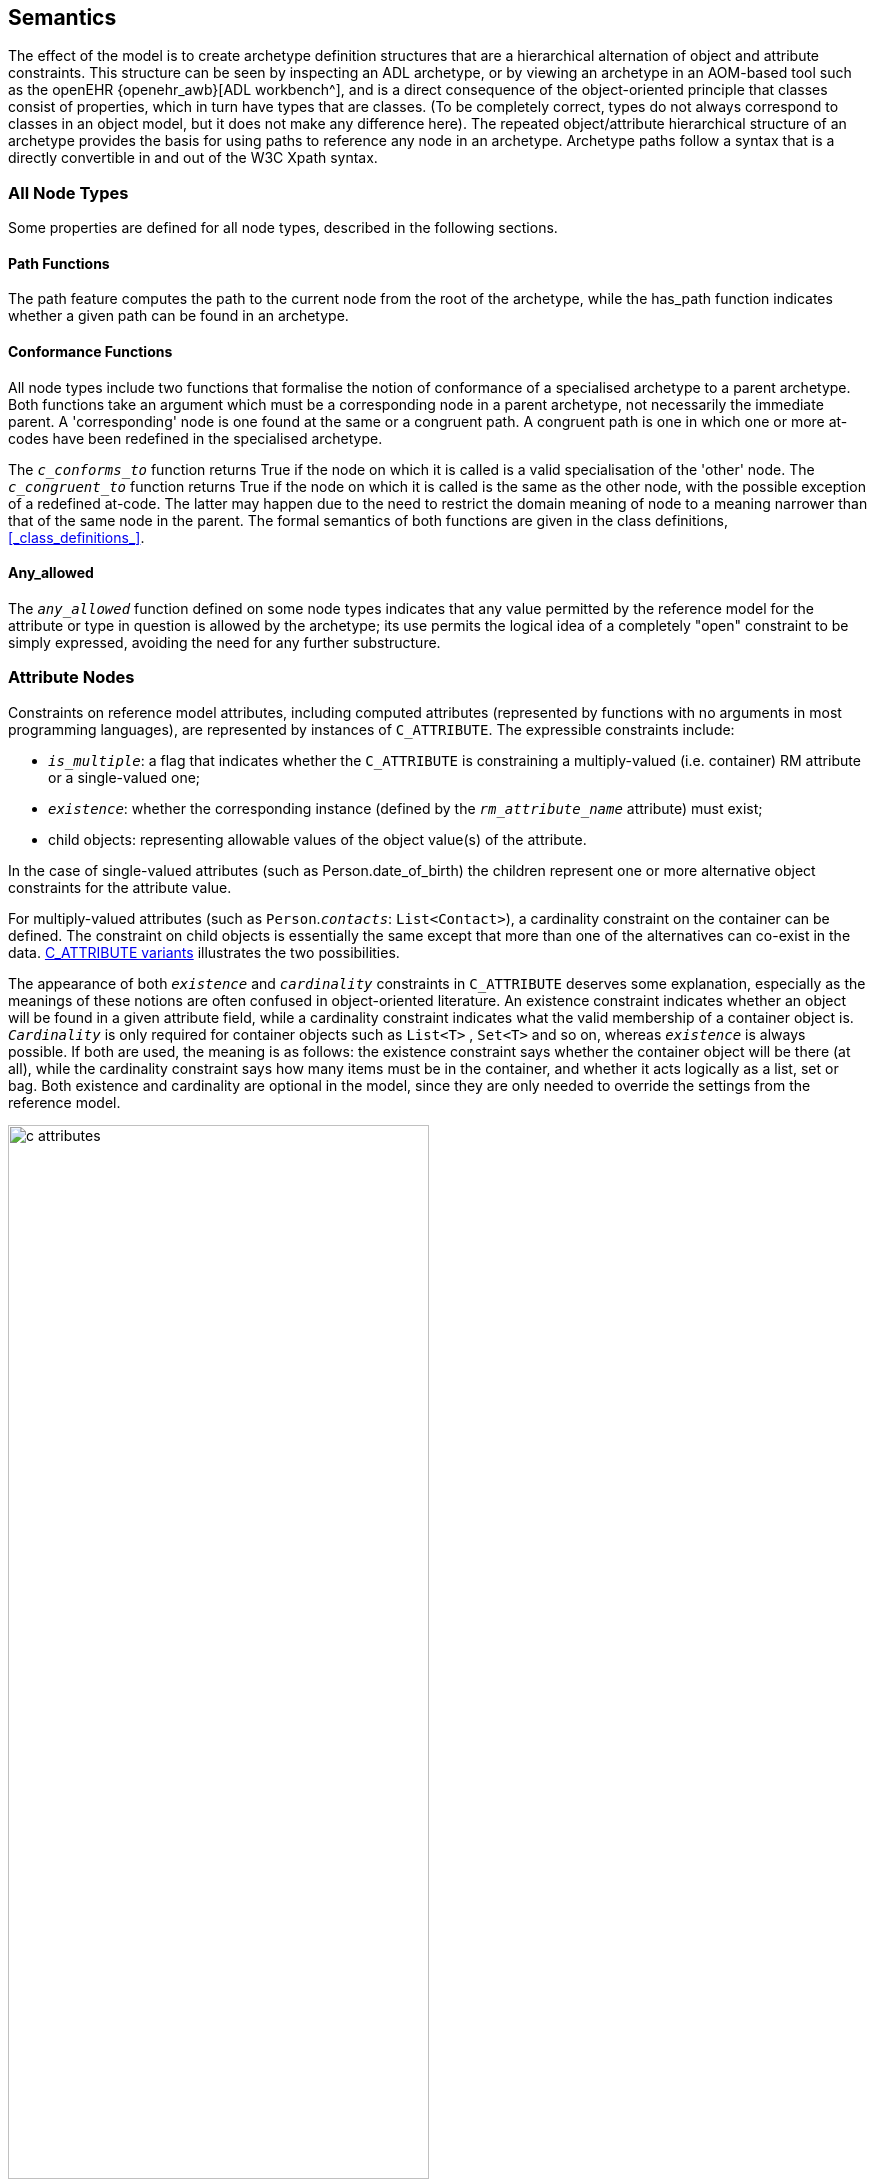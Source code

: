 == Semantics

The effect of the model is to create archetype definition structures that are a hierarchical alternation of object and attribute constraints. This structure can be seen by inspecting an ADL archetype, or by viewing an archetype in an AOM-based tool such as the openEHR {openehr_awb}[ADL workbench^], and is a direct consequence of the object-oriented principle that classes consist of properties, which in turn have types that are classes. (To be completely correct, types do not always correspond to classes in an object model, but it does not make any difference here). The repeated object/attribute hierarchical structure of an archetype provides the basis for using paths to reference any node in an archetype. Archetype paths follow a syntax that is a directly convertible in and out of the W3C Xpath syntax.

=== All Node Types

Some properties are defined for all node types, described in the following sections.

==== Path Functions

The path feature computes the path to the current node from the root of the archetype, while the has_path function indicates whether a given path can be found in an archetype.

==== Conformance Functions

All node types include two functions that formalise the notion of conformance of a specialised archetype to a parent archetype. Both functions take an argument which must be a corresponding node in a parent archetype, not necessarily the immediate parent. A 'corresponding' node is one found at the same or a congruent path. A congruent path is one in which one or more at-codes have been redefined in the specialised archetype.

The `_c_conforms_to_` function returns True if the node on which it is called is a valid specialisation of the 'other' node. The `_c_congruent_to_` function returns True if the node on which it is called is the same as the other node, with the possible exception of a redefined at-code. The latter may happen due to the need to restrict the domain meaning of node to a meaning narrower than that of the same node in the parent. The formal semantics of both functions are given in the class definitions, <<_class_definitions_>>.

==== Any_allowed

The `_any_allowed_` function defined on some node types indicates that any value permitted by the reference model for the attribute or type in question is allowed by the archetype; its use permits the logical idea of a completely "open" constraint to be simply expressed, avoiding the need for any further substructure.

=== Attribute Nodes

Constraints on reference model attributes, including computed attributes (represented by functions with no arguments in most programming languages), are represented by instances of `C_ATTRIBUTE`. The expressible constraints include:

* `_is_multiple_`: a flag that indicates whether the `C_ATTRIBUTE` is constraining a multiply-valued (i.e. container) RM attribute or a single-valued one;
* `_existence_`: whether the corresponding instance (defined by the `_rm_attribute_name_` attribute) must exist;
* child objects: representing allowable values of the object value(s) of the attribute.

In the case of single-valued attributes (such as Person.date_of_birth) the children represent one or more alternative object constraints for the attribute value.

For multiply-valued attributes (such as `Person`.`_contacts_`: `List<Contact>`), a cardinality constraint on the container can be defined. The constraint on child objects is essentially the same except that more than one of the alternatives can co-exist in the data. <<c_attributes>> illustrates the two possibilities.

The appearance of both `_existence_` and `_cardinality_` constraints in `C_ATTRIBUTE` deserves some explanation, especially as the meanings of these notions are often confused in object-oriented literature. An existence constraint indicates whether an object will be found in a given attribute field, while a cardinality constraint indicates what the valid membership of a container object is. `_Cardinality_` is only required for container objects such as `List<T>` , `Set<T>` and so on, whereas `_existence_` is always possible. If both are used, the meaning is as follows: the existence constraint says whether the container object will be there (at all), while the cardinality constraint says how many items must be in the container, and whether it acts logically as a list, set or bag. Both existence and cardinality are optional in the model, since they are only needed to override the settings from the reference model.

[.text-center]
.C_ATTRIBUTE variants
image::{diagrams_uri}/c_attributes.png[id=c_attributes, align="center", width="70%"]

=== Object Node Types

The following sections apply to all object nodes in an archetype, i.e. instances of any descendant of `C_OBJECT`.

==== Rm_type_name and Reference Model Type Matching

Every object node has an `_rm_type_name_` attribute that states the RM type to be matched by that node in the archetype. The value of `_rm_type_name_` is understood as a constraint on the dynamic type of data _instances_ of the stated Reference Model type. It is either a class name from the RM, or a generic type constructed from RM class names, as described in the {openehr_am_adl2}#_reference_model_type_matching[Reference model type matching^] section of the ADL2 specification.

The RM type stated in an archetype object node is understood to be a _static_ type constraint. Accordingly, it will match an instance of any RM _subtype_ of the stated type, as long as the inheritance relationship is stated in the RM definition. This holds both for sub-classes, and subtypes of generic types, in a covariant fashion. The following matching will thus succeed:

* `_rm_type_name_` = `"PARTY"` matches `PERSON`, where `PERSON` inherits from `PARTY` in the relevant RM;
* `_rm_type_name_` = `"Interval<Ordered>"` matches a dynamic type of data items of `Interval<Quantity>`, `SimpleInterval<Ordered>` and `SimpleInterval<Quantity>` where `Quantity` inherits from `Ordered` and `SimpleInterval` inherits from `Interval` in the relevant RM.

There are some special rules that apply to primitive type matching that enable 'logical' primitive type names in archetypes to match multiple 'concrete' variants that occur in some reference models and programming type systems. These are described in detail below.

==== Node_id and Paths

The `_node_id_` attribute in the class `C_OBJECT`, inherited by all subtypes, is of key importance in the archetype constraint model. It has two functions:

* it allows archetype object constraint nodes to be individually identified, and in particular, guarantees sibling node unique identification;
* it provides a code to which a human-understanding terminology definition can be attached, as well as potentially a terminology binding.

The existence of `_node_ids_` in an archetype allows archetype paths to be created, which refer to each node. Every node in the archetype needs a `_node_id_` , but only `_node_ids_` for nodes under container attributes must have a terminology definition. For nodes under single-valued attributes, the terminology definition is optional (and typically not supplied), since the meaning is given by the reference model attribute definition.

Note that instances of `C_PRIMITIVE_OBJECT` have a constant `_node_id_` (see below) and thus do not require node identifiers to be supplied in syntax or serial forms that are converted to AOM structural form.

==== Sibling Ordering

Within a specialised archetype, redefined or added object nodes may be defined under a container attribute. Since specialised archetypes are in differential form, i.e. only redefined or added nodes are expressed, not nodes inherited unchanged, the relative ordering of siblings can't be stated simply by the ordering of such items within the relevant list within the differential form of the archetype. An explicit ordering indicator is required if indeed order is specific. The `C_OBJECT._sibling_order_` attribute provides this capability. It can only be set on a `C_OBJECT` descendant within a multiply-valued attribute, i.e. an instance of `C_ATTRIBUTE` for which the `_cardinality_` is ordered.

==== Node Deprecation

It is possible to mark an instance of any defined node type as deprecated, meaning that by preference it should not be used, and that there is an alternative solution for recording the same information. Rules or recommendations for how deprecation should be handled are outside the scope of the archetype proper, and should be provided by the governance framework under which the archetype is managed.

=== Reference Objects

Two subtypes of `C_OBJECT`, namely `ARCHETYPE_SLOT` and `C_COMPLEX_OBJECT_PROXY` are used to express constraints in the form of references to other constraints, rather than directly.

An `ARCHETYPE_SLOT` defines a 'slot' specifying other archetypes that can be plugged in at that point, in terms of constraints on archetype identifiers. These are expressed as instances of the `ARCHETYPE_ID_CONSTRAINT` class, a specialised version of the ELOM `EL_CONSTRAINT_EXPRESSION` class.

The type `C_COMPLEX_OBJECT_PROXY` represents a reference to another part of the current archetype that expresses exactly the same constraints needed at the  point where the proxy appears.

=== Defined Object Nodes (C_DEFINED_OBJECT)

The `C_DEFINED_OBJECT` subtype corresponds to the category of `C_OBJECTs` that are defined in an archetype by value, i.e. by inline definition. Four properties characterise `C_DEFINED_OBJECTs` as follows.

==== Valid_value

The `_valid_value_` function tests a reference model object for conformance to the archetype. It is designed for recursive implementation in which a call to the function at the top of the archetype definition would cause a cascade of calls down the tree. This function is the key function of an 'archetype-enabled kernel' component that can perform runtime data validation based on an archetype definition.

==== Prototype_value

This function is used to generate a reasonable default value of the reference object being constrained by a given node. This allows archetype-based software to build a 'prototype' object from an archetype which can serve as the initial version of the object being constrained, assuming it is being created new by user activity (e.g. via a GUI application). Implementation of this function will usually involve use of reflection libraries or similar.

==== Default_value

This attribute allows a user-specified default value to be defined within an archetype. The `_default_value_` object must be of the same type as defined by the `_prototype_value_` function, pass the `_valid_value_` test. Where defined, the `_prototype_value_` function would return this value instead of a synthesised value.

=== Complex Objects (C_COMPLEX_OBJECT)

Along with `C_ATTRIBUTE`, `C_COMPLEX_OBJECT` is the key structuring type of the `constraint_model` package, and consists of attributes of type `C_ATTRIBUTE`, which are constraints on the attributes (i.e. any property, including relationships) of the reference model type. Accordingly, each `C_ATTRIBUTE` records the name of the constrained attribute (in `_rm_attr_name_`) , the existence and cardinality expressed by the constraint (depending on whether the attribute it constrains is a multiple or single relationship), and the constraint on the object to which this `C_ATTRIBUTE` refers via its `_children_` attribute (according to its reference model) in the form of further `C_OBJECTs`.

=== Primitive Types (C_PRIMITIVE_OBJECT descendants)

Constraints on primitive types are defined by the descendants of `C_PRIMITIVE_OBJECT`, i.e. `C_STRING` , `C_INTEGER` and so on. The primitive constraint types are represented in such a way as to accommodate both 'tuple' constraints and logically unary constraints, using a tuple array (`C_PRIMITIVE_TUPLE._members_`) whose members are each a primitive constraint corresponding to each primitive type in the tuple. Tuple constraints are second order constraints, described below, enabling co-varying constraints to be stated. In the unary case, the constraint is the first member of a tuple array.

`C_PRIMITIVE_OBJECT` instances represented in {openehr_am_adl2}[ADL 'short' form^] are created with a fixed at-code (id-code) `ADL_CODE_DEFINITIONS._primitive_node_id_` as the value of `_node_id_` (see <<ADL_CODE_DEFINITIONS Class>>). For regularly structured `C_PRIMITIVE_OBJECT` instances, a normal node identifier is required.

The primitive constraint for each primitive type may itself be complex. Its formal type is the type of the `_constraint_` accessor in each `C_PRIMITIVE_OBJECT` descendant. The use of constrainer types for each assumed primitive RM type is summarised in the following table.

[[primitive-types,Primitive Types]]
[width="100%",cols="1,1,2,3",options="header",]
|===========
|RM Primitive type    |AOM type                |AOM Primitive constrainer type |Constraint description
|`Boolean`            |`C_BOOLEAN`             |`List <Boolean>`               |One or two Boolean values, enabling the logical constraints 
                                                                                'true', 'false' and 'true or false' to be expressed.
|`String`             |`C_STRING`              |`List <String>`                |A list of possible string values, which may include regular expressions, 
                                                                                which are delimited by '/' characters.
|`Terminology_code`   |`C_TERMINOLOGY_CODE`    |Terminology constraint - +
                                                `[acN]` or `[atN]`             |A string containing either a single at-code or a single ac-code. In the 
                                                                                latter case, the constraint refers to either a locally defined value set 
                                                                                or (via a binding) an external value set.
|Descendants of +
 `Ordered`            |`C_ORDERED`             |`List <Interval<T:Ordered>>`  |A single value (which is a point interval), a list of values 
                                                                                (list of point intervals), a list of intervals, which may be mixed proper 
                                                                                and point intervals.
|`Integer`            |`C_INTEGER`             |`List <Interval<Integer>>`     |As for Ordered type, with T = `Integer`
|`Real`               |`C_REAL`                |`List <Interval<Real>>`        |As for Ordered type, with T = `Real`
|Descendants of + 
`Temporal`            |`C_TEMPORAL`            |`List <Interval<T:Temporal>>` +
                                                OR +
                                                `String` (ADL pattern)         |As for ordered types, with T being an sub-type type of `Temporal`, an 
                                                                                ancestor of the assumed Date/time primitive types., with the addition of a 
                                                                                second type constraint -                                                                                                                             {openehr_am_adl2}#_constraints_on_dates_times_and_durations[a pattern based on ISO 8601 syntax^].

|`Date`               |`C_DATE`                |`List <Interval<Date>>` +
                                                OR +
                                                `String` (ADL pattern)           |As for Temporal types with T = `Date`
|`Time`               |`C_TIME`                |`List <Interval<Time>>` +
                                                OR +
                                                `String` (ADL pattern)           |As for Temporal types with T = `Time`
|`Date_time`          |`C_DATE_TIME`           |`List <Interval<Date_time>>` +
                                                OR +
                                                 `String` (ADL pattern)          |As for Temporal types with T = `Date_time`
|`Duration`           |`C_DURATION`            |`List <Interval<Duration>>` +
                                                OR +
                                                `String` (ADL pattern)           |As for Temporal types with T = `Duration`
                                                
|`List<T>`            |`C_PRIMITIVE_OBJECT` +
                       descendant appropriate +
                       to RM type               |`List<T>` or `List<Interval<T>>` +
                                                for Ordered types                |Members of List value match any value in constraint list

|`Interval<T:Ordered>`|`C_PRIMITIVE_ORDERED` +
                       descendant appropriate +
                       to RM type              |`List<Interval<T>>`              |Interval value matches any (Interval) value in constraint list
                                                
|===========

The RM primitive types listed above are assumed to exist (possibly with different names) within any RM used as the basis for creating archetypes. Where any do not exist - e.g. if there are no date/time types in a particular RM - no archetype constraints can be defined for such nodes. Where the types have different names, name mapping can be performed as described in <<RM Primitive Type Equivalences>> below.

This facility can be used to effect the following mappings from `C_PRIMITIVE_OBJECT` descendants (`C_STRING`, `C_INTEGER` etc) to the types found in any particular RM.

* `String` variants: in addition to matching `String`, `C_STRING` should match `StringN` and `String_N` instances, to accommodate RM types such as `String8`, `String_32` etc;
* `Integer` variants: in addition to matching `Integer`, `C_INTEGER` should match `IntegerN` and `Integer_N`, to accommodate RM types such as `Integer_16`, `Integer64` etc;
* `Real` variants: in addition to matching `Real`, `C_REAL` should match `RealN` and `Real_N` and `Double`, to accommodate RM types such as `Real_32`, `Real64` and `Double`;
* `Date_time` variants: typical names for `Date_time` such as `DateTime`, `TimeStamp` etc should be mapped to `C_DATE`.

==== Assumed_value

The `_assumed_value_` attribute is useful for archetypes containing any optional constraint. and provides an ability to define a value that can be assumed for a data item for which no data is found at execution time. If populated, it can contain a single at-code that must be in the local value set referred to by the ac-code in the `_constraint_` attribute.

For example, an archetype for the concept 'blood pressure measurement' might contain an optional protocol section containing a data point for patient position, with choices 'lying', 'sitting' and 'standing'. Since the section is optional, data could be created according to the archetype which does not contain the protocol section. However, a blood pressure cannot be taken without the patient in some position, so clearly there is an implied value for patient position. Amongst clinicians, basic assumptions are nearly always made for such things: in general practice, the position could always safely be assumed to be 'sitting' if not otherwise stated; in the hospital setting, 'lying' would be the normal assumption. The `_assumed_value_` feature of archetypes allows such assumptions to be explicitly stated so that all users/systems know what value to assume when optional items are not included in the data.

Note that the notion of assumed values is distinct from that of 'default values'. The latter notion is that of a default 'pre-filled' value that is provided (normally in a local context by a template) for a data item that is to be filled in by the user, but which is typically the same in many cases. Default values are thus simply an efficiency mechanism for users. As a result, default values do appear in data, while assumed values don't.

=== Terminology Constraints

==== Formal Definition

The `C_TERMINOLOGY_CODE` type entails some complexity and merits further explanation. This is the only constrainer type whose constraint semantics are not self-contained, but located in the archetype terminology and/or in external terminologies.

A `C_TERMINOLOGY_CODE` instance in an archetype is structurally simple: it can only be one of the following constraints:

* a single ac-code, referring to either a value-set defined in the archetype terminology or bound to an external value set or ref set;
** in this case, an additional at-code may be included as an assumed value; the at-code must come from the locally defined value set;
* a single at-code, representing a single possible value.

NOTE: The second case in theory could be done using an ac-code referring to a value set containing a single value, but there seems little value in this extra verbiage, and little cost in providing the single-member value set short cut.

[#constraint_strengths]
==== Constraint Strengths

Uniquely in the AOM, a Terminology code constraint may not be required, and may instead be considered informal. This is achieved via the attribute `_constraint_status_` which indicates either that the constraint is `required (0)` (i.e. the data item must formally conform to the constraint), or three levels of informal constraint, namely `extensible (1) | preferred (2) | example (3)`. This particular model of constraint 'strength' follows the {hl7_fhir_binding_strengths}[HL7 FHIR 'binding strengths' model^]. The convenience function `_constraint_required_()` can be used to determine if the constraint is formal, i.e. if `_constraint_status_` has the value `required (0)` or else is not set.

The informal constraint feature in `C_TERMINOLOGY_CODE` is provided to address the common real-world mismatch between local terminology use and more centrally defined archetypes. The enumeration values of 0 - 3 are designed such that the `required` constraint status (value = 0) is considered the default. Additionally, the `_constraint_status_` attribute is optional, and will not be present in archetypes authored with tools not including this feature. Accordingly, the `_constraint_required_()` function returns `True` if `_constraint_status_` is Void. This means that in all archetypes containing `C_TERMINOLOGY_CODE` nodes with no `_constraint_status_`, such nodes are considered to express a formally required constraint.

For the non-required settings of `_constraint_status_`, a data instance value may be a non-matching terminology code, including from another terminology. It might also be a plain text (i.e. not coded), in which case it will not be matched by a `C_TERMINOLOGY_CODE` archetype node, but an archetype node corresponding to the relevant RM type. In openEHR, this would usually be `DV_TEXT`. To allow for coded text or text matching therefore, at least 2 sibling archetype nodes are required, with one containing the appropriately configured `C_TERMINOLOGY_CODE`, and another representing a text-only constraint.

With respect to redefinition in specialised archetypes, the constraint strength may be redefined to be stronger, i.e. the enumeration value must be lower. Thus, a term constraint with strength of `preferred (2)` can be redefined to a strength of `required (0)`.

==== Terminology Code Resolution

When an archetype is deployed in the form of an operational template, the internally defined value sets, and any bindings are processed in stages in order to obtain the final terminology codes from which the user should choose. The `C_TERMINOLOGY_CODE` class provides a number of functions to formalise this as follows.

* `_value_set_expanded_: List<String>`: this function converts an ac-code to its corresponding set of at-codes, as defined in the `value_sets` section of the archetype.
* `_value_set_substituted_: List<URI>`: where bindings exist to he value set at-codes, this function converts each code to its corresponding binding target, i.e. a URI.
* `_value_set_resolved_: List<TERMINOLOGY_CODE>`: this function converts the list of URIs to final terms, including with textual rubrics, i.e. a list of `TERMINOLOGY_CODEs`.

These functions would normally be implemented as 'lambdas' or 'agents', in order to obtain access to the target terminologies.

NOTE: Since an archetype might not contain external terminology bindings for all (or even any) of its terminological constraints, a 'resolved' archetype will usually contain at-codes in its cADL definition. These at-codes would be treated as real coded terms in any implementation that was creating data, and as a consequence, archetype at-codes could occur in real data, as described in the Terminology Integration section of the ADL specification.

[#date_time_constraints]
=== Date/Time Constraints

The openEHR architecture assumes that primitive types representing 'date', 'time' and 'date_time' exist within every development environment, however such types or classes may be named. Within openEHR, these primitive types are named `Iso8601_date` etc., and are defined in the {openehr_base_latest_foundation_types}[openEHR Foundation Types Specification^].

As described in the {openehr_am_adl2}#_constraints_on_dates_times_and_durations[openEHR ADL2 specification^], these types are constrained using either value intervals or patterns. Both kinds of constraint are formally represented by the classes <<_c_date_class,`C_DATE`>>, <<_c_time_class,`C_TIME`>> and <<_c_date_time_class,`C_DATE_TIME`>>. (A fourth time-related type, 'Duration' is constrained somewhat differently by the AOM class `C_DURATION`).

ADL2 value range constraints, such as the date range `|2004-05-20..2005-05-19|` are represented in the relevant constrainer meta-class (in this case `C_DATE`) by an attribute of the form `constraint: List<Interval<Iso8601_date>>`. Similarly, an ADL2 date/time range constraint such as `|<2005-05-19T23:59:59|` is represented by `C_DATE_TIME.constraint` of type `List<Interval<Iso8601_date_time>>`. The `List<>` structure allows such constraints to include more than one disjoint range.

The other means of expressing constraints in ADL2 is via patterns based on the {iso_8601}[ISO 8601^] extended syntax form (i.e. the form that uses '-' and ':' characters in dates and times, respectively). These allow partial dates and times to be stated. Thus, the time constraint `hh:??:XX` means: any time consisting of hours, optional minutes, and no seconds. A full table of such constraint patterns is provided in the {openehr_am_adl2}#_patterns[ADL2 specification^].

Pattern constraints are represented within the AOM classes `C_DATE` etc. via the attribute `pattern_constraint: String`, inherited from the abstract class `C_TEMPORAL`. Validity may be checked using features defined on the class <<_c_temporal_definitions_class,`C_TEMPORAL_DEFINITIONS`>>, such as `valid_date_constraint_patterns`, and also `valid_date_constraint_replacements`, for checking redefinitions within specialised archetypes.

Date/time pattern constraints are computationally represented via functions like `month_validity(): VALIDITY_KIND`, defined on <<_c_date_class,`C_DATE`>>, <<_c_time_class,`C_TIME`>> and <<_c_date_time_class,`C_DATE_TIME`>>, where `VALIDITY_KIND` is an enumeration type defined in the {openehr_base_latest_base_types}[openEHR Base Types^]. The lexical elements of the patterns are mapped to the values of `VALIDITY_KIND` as follows:

* `yyyy` , `mm`, `dd` -> `VALIDITY_KIND.mandatory`
* `hh` , `mm`, `ss` -> `VALIDITY_KIND.mandatory`
* `??` -> `VALIDITY_KIND.optional`
* `XX` -> `VALIDITY_KIND.prohibited`

Accordingly, the '??' within the date constrainer pattern `yyyy-??-XX` maps to the result `optional` of the function `C_DATE.month_validity()`.

[#duration_constraints]
=== Duration Constraints

Duration constraints follow the same general approach as Date/time constraints, such that the <<_c_duration_class,`C_DURATION`>> meta-class provides a range constraint attribute `constraint: List<Interval<Iso8601_duration>>` as well as the inherited attribute `pattern_constraint: String` to represent pattern constraints. These are described in {openehr_am_adl2}#_duration_constraints[openEHR ADL2 specification^].

However, the pattern constraints are of a simpler form, and do not use the `??` or `XX` lexical elements. The pattern interpretation functions defined on <<_c_duration_class,`C_DURATION`>> are therefore of the form `years_allowed: (): Boolean`, `months_allowed: (): Boolean`. Validity of duration pattern constraints may be checked using relevant functions defined on <<_c_temporal_definitions_class,`C_TEMPORAL_DEFINITIONS`>>.

=== Constraints on Enumeration Types

Enumeration types in the reference model are assumed to have semantics expected in UML, and mainstream programming languages, i.e. to be a distinct type based on a primitive type, normally Integer or String. Each such type consists of a set of values from the domain of its underlying type, thus, a set of Integer, String or other primitive values. Each of these values is assumed to be named in the manner of a symbolic constant. Although strictly speaking UML doesn't require an enumerated type to be based on an underlying primitive type, programming languages do, hence the assumption here that values from the domain of such a type are involved.

A constraint on an enumerated type therefore consists of an AOM instance of a `C_PRIMITIVE` descendant, almost always `C_INTEGER` or `C_STRING` . The flag `_is_enumerated_type_constraint_` defined on `C_PRIMITIVE` indicates that a given `C_PRIMITIVE` is a constrainer for an enumerated type.

Since `C_PRIMITIVEs` don't have type names in ADL, the type name is inferred by any parser or compiler tool that deserialises an archetype from ADL, and stored in the `_rm_type_` attribute inherited from `C_OBJECT` . An example is shown below of a type enumeration.

[.text-center]
.Enumerated Constraint
image::{diagrams_uri}/enumerated_type_constraint.png[id=enumerated_constraint, align="center", width="70%"]

A parser that deserialises from an object dump format such as ODIN, JSON or XML will not need to do this.

The form of the constraint itself is simply a series of Integer, String or other primitive values, or an equivalent range or ranges. In the above example, the ADL equivalent of the pk_percent, pk_fraction constraint on a field of type `PROPORTION_KIND` is in fact just __\{2, 3}__, and it is visualised by lookup to show the relevant symbolic names.

